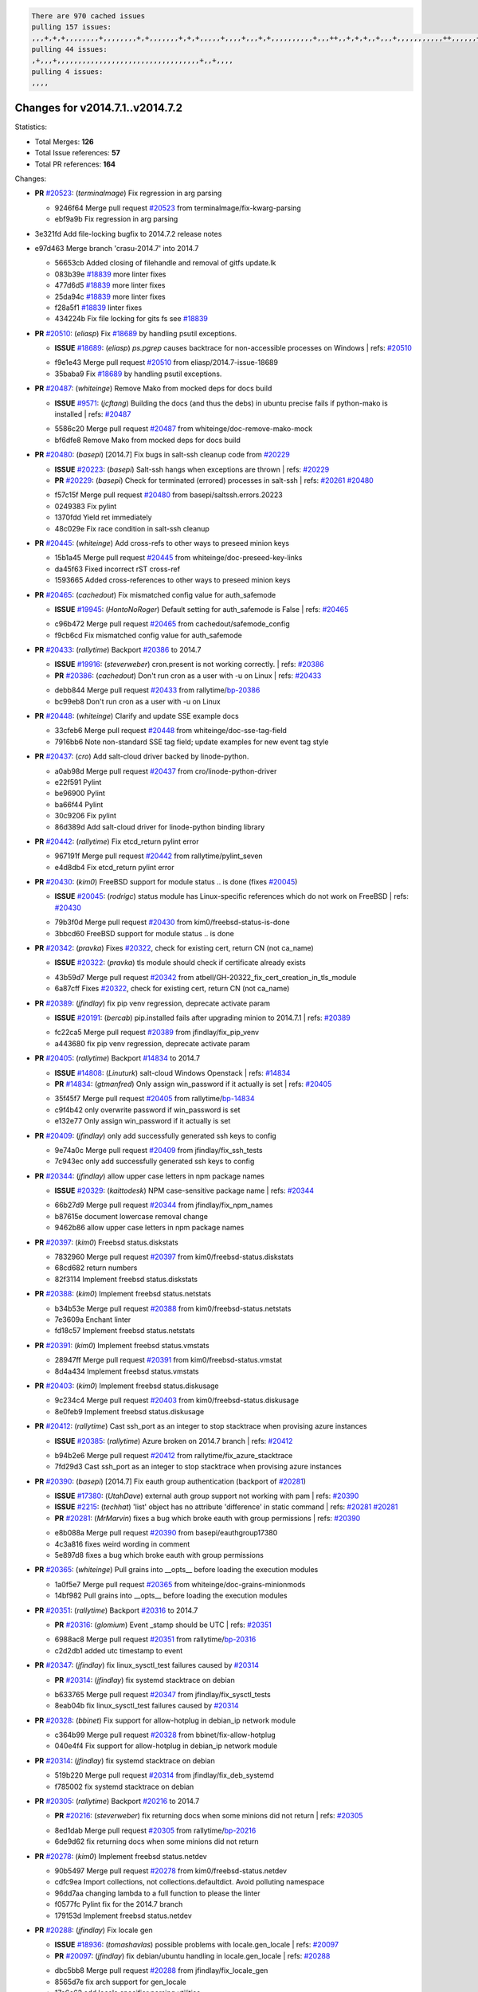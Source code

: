 .. code-block:: bash

    There are 970 cached issues
    pulling 157 issues:
    ,,,+,+,+,,,,,,,,+,,,,,,,,+,+,,,,,,,+,+,+,,,,,+,,,,+,,,+,+,,,,,,,,,,+,,,++,,+,+,+,,+,,,+,,,,,,,,,,,++,,,,,,+,,,,,,,,+,,,++,,,,,,+,,,,,+,,,+,,,,,++,+,,,,,+,+,,,,,,,,,,,,+,,,,+,,+,++,,,,,,+,+,,,,,,+,,+,,,
    pulling 44 issues:
    ,+,,,+,,,,,,,,,,,,,,,,,,,,,,,,,,,,,,,,,,+,,+,,,,
    pulling 4 issues:
    ,,,,

Changes for v2014.7.1..v2014.7.2
--------------------------------

Statistics:

- Total Merges: **126**
- Total Issue references: **57**
- Total PR references: **164**

Changes:


- **PR** `#20523`_: (*terminalmage*) Fix regression in arg parsing

  * 9246f64 Merge pull request `#20523`_ from terminalmage/fix-kwarg-parsing
  * ebf9a9b Fix regression in arg parsing

- 3e321fd Add file-locking bugfix to 2014.7.2 release notes


- e97d463 Merge branch 'crasu-2014.7' into 2014.7


  * 56653cb Added closing of filehandle and removal of gitfs update.lk

  * 083b39e `#18839`_ more linter fixes

  * 477d6d5 `#18839`_ more linter fixes

  * 25da94c `#18839`_ more linter fixes

  * f28a5f1 `#18839`_ linter fixes

  * 434224b Fix file locking for gits fs see `#18839`_

- **PR** `#20510`_: (*eliasp*) Fix `#18689`_ by handling psutil exceptions.

  - **ISSUE** `#18689`_: (*eliasp*) `ps.pgrep` causes backtrace for non-accessible processes on Windows
    | refs: `#20510`_
  * f9e1e43 Merge pull request `#20510`_ from eliasp/2014.7-issue-18689
  * 35baba9 Fix `#18689`_ by handling psutil exceptions.

- **PR** `#20487`_: (*whiteinge*) Remove Mako from mocked deps for docs build

  - **ISSUE** `#9571`_: (*jcftang*) Building the docs (and thus the debs) in ubuntu precise fails if python-mako is installed
    | refs: `#20487`_
  * 5586c20 Merge pull request `#20487`_ from whiteinge/doc-remove-mako-mock
  * bf6dfe8 Remove Mako from mocked deps for docs build

- **PR** `#20480`_: (*basepi*) [2014.7] Fix bugs in salt-ssh cleanup code from `#20229`_

  - **ISSUE** `#20223`_: (*basepi*) Salt-ssh hangs when exceptions are thrown
    | refs: `#20229`_
  - **PR** `#20229`_: (*basepi*) Check for terminated (errored) processes in salt-ssh
    | refs: `#20261`_ `#20480`_
  * f57c15f Merge pull request `#20480`_ from basepi/saltssh.errors.20223
  * 0249383 Fix pylint

  * 1370fdd Yield ret immediately

  * 48c029e Fix race condition in salt-ssh cleanup

- **PR** `#20445`_: (*whiteinge*) Add cross-refs to other ways to preseed minion keys

  * 15b1a45 Merge pull request `#20445`_ from whiteinge/doc-preseed-key-links
  * da45f63 Fixed incorrect rST cross-ref

  * 1593665 Added cross-references to other ways to preseed minion keys

- **PR** `#20465`_: (*cachedout*) Fix mismatched config value for auth_safemode

  - **ISSUE** `#19945`_: (*HontoNoRoger*) Default setting for auth_safemode is False
    | refs: `#20465`_
  * c96b472 Merge pull request `#20465`_ from cachedout/safemode_config
  * f9cb6cd Fix mismatched config value for auth_safemode

- **PR** `#20433`_: (*rallytime*) Backport `#20386`_ to 2014.7

  - **ISSUE** `#19916`_: (*steverweber*) cron.present is not working correctly.
    | refs: `#20386`_
  - **PR** `#20386`_: (*cachedout*) Don't run cron as a user with -u on Linux
    | refs: `#20433`_
  * debb844 Merge pull request `#20433`_ from rallytime/`bp-20386`_
  * bc99eb8 Don't run cron as a user with -u on Linux

- **PR** `#20448`_: (*whiteinge*) Clarify and update SSE example docs

  * 33cfeb6 Merge pull request `#20448`_ from whiteinge/doc-sse-tag-field
  * 7916bb6 Note non-standard SSE tag field; update examples for new event tag style

- **PR** `#20437`_: (*cro*) Add salt-cloud driver backed by linode-python.

  * a0ab98d Merge pull request `#20437`_ from cro/linode-python-driver
  * e22f591 Pylint

  * be96900 Pylint

  * ba66f44 Pylint

  * 30c9206 Fix pylint

  * 86d389d Add salt-cloud driver for linode-python binding library

- **PR** `#20442`_: (*rallytime*) Fix etcd_return pylint error

  * 967191f Merge pull request `#20442`_ from rallytime/pylint_seven
  * e4d8db4 Fix etcd_return pylint error

- **PR** `#20430`_: (*kim0*) FreeBSD support for module status .. is done (fixes `#20045`_)

  - **ISSUE** `#20045`_: (*rodrigc*) status module has Linux-specific references which do not work on FreeBSD
    | refs: `#20430`_
  * 79b3f0d Merge pull request `#20430`_ from kim0/freebsd-status-is-done
  * 3bbcd60 FreeBSD support for module status .. is done

- **PR** `#20342`_: (*pravka*) Fixes `#20322`_, check for existing cert, return CN (not ca_name)

  - **ISSUE** `#20322`_: (*pravka*) tls module should check if certificate already exists
  * 43b59d7 Merge pull request `#20342`_ from atbell/GH-20322_fix_cert_creation_in_tls_module
  * 6a87cff Fixes `#20322`_, check for existing cert, return CN (not ca_name)

- **PR** `#20389`_: (*jfindlay*) fix pip venv regression, deprecate activate param

  - **ISSUE** `#20191`_: (*bercab*) pip.installed fails after upgrading minion to 2014.7.1
    | refs: `#20389`_
  * fc22ca5 Merge pull request `#20389`_ from jfindlay/fix_pip_venv
  * a443680 fix pip venv regression, deprecate activate param

- **PR** `#20405`_: (*rallytime*) Backport `#14834`_ to 2014.7

  - **ISSUE** `#14808`_: (*Linuturk*) salt-cloud Windows Openstack
    | refs: `#14834`_
  - **PR** `#14834`_: (*gtmanfred*) Only assign win_password if it actually is set
    | refs: `#20405`_
  * 35f45f7 Merge pull request `#20405`_ from rallytime/`bp-14834`_
  * c9f4b42 only overwrite password if win_password is set

  * e132e77 Only assign win_password if it actually is set

- **PR** `#20409`_: (*jfindlay*) only add successfully generated ssh keys to config

  * 9e74a0c Merge pull request `#20409`_ from jfindlay/fix_ssh_tests
  * 7c943ec only add successfully generated ssh keys to config

- **PR** `#20344`_: (*jfindlay*) allow upper case letters in npm package names

  - **ISSUE** `#20329`_: (*kaittodesk*) NPM case-sensitive package name
    | refs: `#20344`_
  * 66b27d9 Merge pull request `#20344`_ from jfindlay/fix_npm_names
  * b87615e document lowercase removal change

  * 9462b86 allow upper case letters in npm package names

- **PR** `#20397`_: (*kim0*) Freebsd status.diskstats

  * 7832960 Merge pull request `#20397`_ from kim0/freebsd-status.diskstats
  * 68cd682 return numbers

  * 82f3114 Implement freebsd status.diskstats

- **PR** `#20388`_: (*kim0*) Implement freebsd status.netstats

  * b34b53e Merge pull request `#20388`_ from kim0/freebsd-status.netstats
  * 7e3609a Enchant linter

  * fd18c57 Implement freebsd status.netstats

- **PR** `#20391`_: (*kim0*) Implement freebsd status.vmstats

  * 28947ff Merge pull request `#20391`_ from kim0/freebsd-status.vmstat
  * 8d4a434 Implement freebsd status.vmstats

- **PR** `#20403`_: (*kim0*) Implement freebsd status.diskusage

  * 9c234c4 Merge pull request `#20403`_ from kim0/freebsd-status.diskusage
  * 8e0feb9 Implement freebsd status.diskusage

- **PR** `#20412`_: (*rallytime*) Cast ssh_port as an integer to stop stacktrace when provising azure instances

  - **ISSUE** `#20385`_: (*rallytime*) Azure broken on 2014.7 branch
    | refs: `#20412`_
  * b94b2e6 Merge pull request `#20412`_ from rallytime/fix_azure_stacktrace
  * 7fd29d3 Cast ssh_port as an integer to stop stacktrace when provising azure instances

- **PR** `#20390`_: (*basepi*) [2014.7] Fix eauth group authentication (backport of `#20281`_)

  - **ISSUE** `#17380`_: (*UtahDave*) external auth group support not working with pam
    | refs: `#20390`_
  - **ISSUE** `#2215`_: (*techhat*) 'list' object has no attribute 'difference' in static command
    | refs: `#20281`_ `#20281`_
  - **PR** `#20281`_: (*MrMarvin*) fixes a bug which broke eauth with group permissions
    | refs: `#20390`_
  * e8b088a Merge pull request `#20390`_ from basepi/eauthgroup17380
  * 4c3a816 fixes weird wording in comment

  * 5e897d8 fixes a bug which broke eauth with group permissions

- **PR** `#20365`_: (*whiteinge*) Pull grains into __opts__ before loading the execution modules

  * 1a0f5e7 Merge pull request `#20365`_ from whiteinge/doc-grains-minionmods
  * 14bf982 Pull grains into __opts__ before loading the execution modules

- **PR** `#20351`_: (*rallytime*) Backport `#20316`_ to 2014.7

  - **PR** `#20316`_: (*glomium*) Event _stamp should be UTC
    | refs: `#20351`_
  * 6988ac8 Merge pull request `#20351`_ from rallytime/`bp-20316`_
  * c2d2db1 added utc timestamp to event

- **PR** `#20347`_: (*jfindlay*) fix linux_sysctl_test failures caused by `#20314`_

  - **PR** `#20314`_: (*jfindlay*) fix systemd stacktrace on debian
  * b633765 Merge pull request `#20347`_ from jfindlay/fix_sysctl_tests
  * 8eab04b fix linux_sysctl_test failures caused by `#20314`_

- **PR** `#20328`_: (*bbinet*) Fix support for allow-hotplug in debian_ip network module

  * c364b99 Merge pull request `#20328`_ from bbinet/fix-allow-hotplug
  * 040e4f4 Fix support for allow-hotplug in debian_ip network module

- **PR** `#20314`_: (*jfindlay*) fix systemd stacktrace on debian

  * 519b220 Merge pull request `#20314`_ from jfindlay/fix_deb_systemd
  * f785002 fix systemd stacktrace on debian

- **PR** `#20305`_: (*rallytime*) Backport `#20216`_ to 2014.7

  - **PR** `#20216`_: (*steverweber*) fix returning docs when some minions did not return
    | refs: `#20305`_
  * 8ed1dab Merge pull request `#20305`_ from rallytime/`bp-20216`_
  * 6de9d62 fix returning docs when some minions did not return

- **PR** `#20278`_: (*kim0*) Implement freebsd status.netdev

  * 90b5497 Merge pull request `#20278`_ from kim0/freebsd-status.netdev
  * cdfc9ea Import collections, not collections.defaultdict. Avoid polluting namespace

  * 96dd7aa changing lambda to a full function to please the linter

  * f0577fc Pylint fix for the 2014.7 branch

  * 179153d Implement freebsd status.netdev

- **PR** `#20288`_: (*jfindlay*) Fix locale gen

  - **ISSUE** `#18936`_: (*tomashavlas*) possible problems with locale.gen_locale
    | refs: `#20097`_
  - **PR** `#20097`_: (*jfindlay*) fix debian/ubuntu handling in locale.gen_locale
    | refs: `#20288`_
  * dbc5bb8 Merge pull request `#20288`_ from jfindlay/fix_locale_gen
  * 8565d7e fix arch support for gen_locale

  * 17a6c62 add locale specifier parsing utilities

- **PR** `#20300`_: (*rallytime*) Pylint fix for the 2014.7 branch

  * 72f3092 Merge pull request `#20300`_ from rallytime/pylint_seven
  * b26d7c7 Pylint fix for the 2014.7 branch

- **PR** `#20271`_: (*s0undt3ch*) Don't try to import non configurable syspath variables

  * f84249e Merge pull request `#20271`_ from s0undt3ch/2014.7
  * f1dd99c Don't try to import non configurable syspath variables

- **PR** `#20268`_: (*whiteinge*) Prevent Django auth traceback

  * 0e22364 Merge pull request `#20268`_ from whiteinge/django-auth-traceback
  * 0370bd7 Added a __virtual__ function to the Django auth module

  * 8ca6fda Moved django.contrib.auth import out of module into function

  * 68b5f5c Removed unused import

- **PR** `#20250`_: (*Azidburn*) Fix for feature request `#10258`_

  - **ISSUE** `#10258`_: (*pwaller*) ssh_auth.present using options with `source: salt://`
  * b37eda2 Merge pull request `#20250`_ from Azidburn/2014.7
  * 6c9fd6d corrections from jenkins build

  * 441e460 Fix for feature request `#10258`_

- **PR** `#20261`_: (*thatch45*) Merge `#20229`_ with fixes

  - **ISSUE** `#20223`_: (*basepi*) Salt-ssh hangs when exceptions are thrown
    | refs: `#20229`_
  - **PR** `#20229`_: (*basepi*) Check for terminated (errored) processes in salt-ssh
    | refs: `#20261`_ `#20480`_
  * d0a629e Merge pull request `#20261`_ from thatch45/basepi-saltssh.errors.20223
  * a2a4722 lint fixes

  * 68b2773 Merge branch 'saltssh.errors.20223' of https://github.com/basepi/salt into basepi-saltssh.errors.20223

  * 1b13d4d Check for terminated (errored) processes in salt-ssh

- **PR** `#20218`_: (*felskrone*) improved status.master to work with fqdns

  - **ISSUE** `#19080`_: (*ferreol*) multi master failover mode looping indefinitely
    | refs: `#20218`_ `#19380`_
  - **PR** `#19380`_: (*felskrone*) improve master.status to work with host fqdns/hostnames as well as ips
    | refs: `#20218`_
  * 9fafe41 Merge pull request `#20218`_ from felskrone/fqdn_master_status_2014.7
  * c8f734b improved status.master to work with fqdns

- **PR** `#20260`_: (*thatch45*) Merge `#20241`_ with fixes

  - **PR** `#20241`_: (*Jiaion*) fix salt libs .systemd import error
    | refs: `#20260`_
  * ad6cb8c Merge pull request `#20260`_ from thatch45/Jiaion-2014.7
  * 1782958 lint fixes

  * 36283d2 Merge branch '2014.7' of https://github.com/Jiaion/salt into Jiaion-2014.7

  * 97f8631 fix salt libs .systemd import error

- **PR** `#20237`_: (*joejulian*) Issue `#20235`_: blockdev.format fails when succeeding

  - **ISSUE** `#20235`_: (*joejulian*) blockdev.format state can fail even if it succeeds
  * 5c94ea3 Merge pull request `#20237`_ from joejulian/2014.7
  * 762c622 Issue `#20235`_: blockdev.format fails when succeeding

- **PR** `#20231`_: (*whiteinge*) Added several examples and clarifications to the rest_cherrypy docs

  * f9b01bf Merge pull request `#20231`_ from whiteinge/rest_cherrypy-docs-examples
  * 23745da Replaced HTTP examples with HTTPS

  * 538e80a Added a note about recommended CherryPy versions due to SSL errors

  * 8a74d90 Added a better explanation of lowdata and more examples

  * 60c2959 Added two authentication examples to rest_cherrypy docs

- **PR** `#20225`_: (*jfindlay*) extend a list not a tuple

  - **ISSUE** `#20224`_: (*jfindlay*) svn module username and password options broken
    | refs: `#20225`_
  * bf80cf4 Merge pull request `#20225`_ from jfindlay/fix_svn_mod
  * b40fedc extend a list not a tuple

- **PR** `#20203`_: (*basepi*) [2014.7] Iterate over the shortopts if there are more than one for archive.extracted

  - **ISSUE** `#20195`_: (*justinsb*) Behaviour change in archive extract
    | refs: `#20203`_
  * ab5cf4b Merge pull request `#20203`_ from basepi/archiveextract20195
  * 8f322c9 Iterate over the shortopts if there are more than one

- **PR** `#20210`_: (*rallytime*) Backport `#20171`_ to 2014.7

  - **PR** `#20171`_: (*plastikos*) Minor: Improve thin and shim warnings and comments.
    | refs: `#20210`_
  * 8598559 Merge pull request `#20210`_ from rallytime/`bp-20171`_
  * 132f364 Don't use salt.defaults.exitcodes, just use salt.exitcodes in 2014.7

  * 80dc5ae Minor: Improve thin and shim warnings and comments.

- **PR** `#20211`_: (*rallytime*) Backport `#20118`_ to 2014.7

  - **ISSUE** `#14634`_: (*Sacro*) 'unless' documentation isn't logically plausible
    | refs: `#16044`_
  - **ISSUE** `#11879`_: (*pille*) cmd.run: unless/onlyif should show return code in debug loglevel
    | refs: `#11898`_
  - **PR** `#20118`_: (*kitsemets*) salt.states.cmd: fixed 'unless' behaviour in case of multiple commands are given
    | refs: `#20211`_
  - **PR** `#16044`_: (*rallytime*) Clarify unless and onlyif docs
    | refs: `#20118`_
  - **PR** `#11898`_: (*rallytime*) Onlyif return codes added to debug log
    | refs: `#20118`_ `#20118`_
  * a72017d Merge pull request `#20211`_ from rallytime/`bp-20118`_
  * d6e70fd salt.states.cmd: fixed 'unless' behaviour in case of multiple unless commands are given

- **PR** `#20212`_: (*rallytime*) Revert "Backport `#19566`_ to 2014.7"

  - **PR** `#20156`_: (*rallytime*) Backport `#19566`_ to 2014.7
    | refs: `#20212`_
  - **PR** `#19566`_: (*traxair*) Salt add azure volume support
    | refs: `#20156`_
  * 4aeaec7 Merge pull request `#20212`_ from saltstack/revert-20156-`bp-19566`_
  * 9fef292 Revert "Backport `#19566`_ to 2014.7"

- **PR** `#20174`_: (*kim0*) Implement freebsd-status.meminfo

  * eb19ccd Merge pull request `#20174`_ from kim0/freebsd-status.meminfo
  * 5a350c0 Implement freebsd-status.meminfo

- **PR** `#20163`_: (*jfindlay*) fix sysctl test state comparison

  - **ISSUE** `#20145`_: (*ferreol*) regression in sysctl present result whith test=True
    | refs: `#20163`_
  * d04999d Merge pull request `#20163`_ from jfindlay/fix_sysctl
  * 6bdc355 fix sysctl test state comparison

- **PR** `#20128`_: (*kim0*) Freebsd status.cpuinfo

  * c6a1164 Merge pull request `#20128`_ from kim0/freebsd-status.cpuinfo
  * 95331bf pylint fixes

  * 65f643e Implement freebsd-status.cpuinfo

- **PR** `#20162`_: (*rallytime*) Backport `#20062`_ to 2014.7

  - **PR** `#20062`_: (*cachedout*) Increae default runner timeout to 60s
    | refs: `#20162`_
  * daba06f Merge pull request `#20162`_ from rallytime/`bp-20062`_
  * 7c066c3 Increae default runner timeout to 60s

- **PR** `#20159`_: (*rallytime*) Backport `#20115`_ to 2014.7

  - **ISSUE** `#19306`_: (*TaiSHiNet*) DigitalOcean API v1 private_networking is set to True instead of 'true'
  - **PR** `#20115`_: (*TaiSHiNet*) DO APIv1 issue Closes `#19306`_
    | refs: `#20159`_
  * 02cbd7e Merge pull request `#20159`_ from rallytime/`bp-20115`_
  * 2e58b07 DO APIv1 issue Closes `#19306`_

- **PR** `#20157`_: (*rallytime*) Backport `#19976`_ to 2014.7

  - **PR** `#19976`_: (*oldmantaiter*) Add compatibility to mount by label
    | refs: `#20157`_
  * 39bdd3a Merge pull request `#20157`_ from rallytime/`bp-19976`_
  * fe1f260 Add compatibility to mount by label

- **PR** `#20156`_: (*rallytime*) Backport `#19566`_ to 2014.7
  | refs: `#20212`_

  - **ISSUE** `#19162`_: (*traxair*) Permanent disk on Azure
  - **PR** `#19566`_: (*traxair*) Salt add azure volume support
    | refs: `#20156`_
  * 1295206 Merge pull request `#20156`_ from rallytime/`bp-19566`_
  * f874d8b Pylint fixes

  * 0a28a46 `#19162`_ added disks to Azure VM creation. Only new empty disks are supported. Add a line volumes:   - { size: 10 (default 100), lun: [0-15](default: 0), disk_label: <label>(default: <role-name>-disk-<lun>) }

- **PR** `#20154`_: (*rallytime*) Backport `#15701`_ to 2014.7

  - **ISSUE** `#15417`_: (*Jille*) file.replace returns None instead of True when it doesn't do anything
    | refs: `#15701`_
  - **PR** `#15701`_: (*Jille*) Fixed the Result of file.replace (`#15417`_)
    | refs: `#20154`_
  * 6511aac Merge pull request `#20154`_ from rallytime/`bp-15701`_
  * b9d2f5b Fixed the Result of file.replace

- **PR** `#20131`_: (*kim0*) Implementing freebsd-status.cpustats

  * 690d34c Merge pull request `#20131`_ from kim0/freebsd-status.cpustats
  * db0047c Implementing freebsd-status.cpustats

- **PR** `#20000`_: (*terminalmage*) Better check for pillar for jinja templating

  - **ISSUE** `#19540`_: (*wuxxin*) regression from 2014.7 to git/2014.7 branch: masterless salt-call, pillar jinja rendering can not import/load files from pillar
    | refs: `#19552`_
  - **PR** `#19552`_: (*terminalmage*) Fix regression in masterless pillar generation
  * 0b47a56 Merge pull request `#20000`_ from terminalmage/`fix-19552`_
  * 59e7481 Fix TestSaltCacheLoader tests

  * 4807d7d Ignore file cache created by jinja tests

  * d34c0c7 Fix jinja tests

  * edf51d6 Use self.opts instead of opts

  * f57255d Better check for pillar for jinja templating

  * 55d3b73 Remove __pillar completely

- **PR** `#20155`_: (*basepi*) Do not use 'is' for string comparison

  - **ISSUE** `#19528`_: (*ssgward*) network.managed errors when bonding interfaces
    | refs: `#20155`_
  * 4e93117 Merge pull request `#20155`_ from basepi/debianip19528
  * 3222284 Do not use 'is' for string comparison

- **PR** `#20136`_: (*kev009*) Try to fix sockstat args for `#20044`_

  - **ISSUE** `#20044`_: (*cedwards*) [freebsd][2014.7.1] traceback when using 'show_timeout: True'
  * eba8d9e Merge pull request `#20136`_ from kev009/sockstat-args
  * 5728653 Try to fix sockstat args for `#20044`_

- **PR** `#20138`_: (*whiteinge*) Fixed syntax error in log_granular_levels example

  * a7462da Merge pull request `#20138`_ from whiteinge/doc-log-granular-warning-syntax
  * e3d29bf Fixed syntax error in log_granular_levels example

- **PR** `#20112`_: (*rallytime*) Pylint fixes for 2014.7 branch

  * cc1e81a Merge pull request `#20112`_ from rallytime/pylint_7
  * 2a5396c Pylint fixes for 2014.7 branch

- **PR** `#20097`_: (*jfindlay*) fix debian/ubuntu handling in locale.gen_locale
  | refs: `#20288`_

  - **ISSUE** `#18936`_: (*tomashavlas*) possible problems with locale.gen_locale
    | refs: `#20097`_
  * 873fde3 Merge pull request `#20097`_ from jfindlay/fix_locale_gen
  * 4be92ed fix debian/ubuntu handling in locale.gen_locale

- **PR** `#20079`_: (*kim0*) Implement Freebsd status.version merge to 2014.7

  * b3ae619 Merge pull request `#20079`_ from kim0/freebsd-status.version-2014.7
  * 380ec1b Add error for unsupported OSs

  * edd6ee7 Implementing status.version on FreeBSD

- **PR** `#20080`_: (*kim0*) Implement Freebsd status.nproc merge to 2014.7

  * d0bf842 Merge pull request `#20080`_ from kim0/freebsd-status.nproc-2014.7
  * 34452f1 enchant pylint with spaces after commas

  * 1222200 KISS, get nproc value from grains

  * a299dd1 catching exception if OS is not in supported list

  * 1cd565e Implements status.nproc on FreeBSD

- **PR** `#20076`_: (*rallytime*) Add some mocked variables to fix the file_test failures

  * d199edd Merge pull request `#20076`_ from rallytime/fix_states_file_tests
  * cdc8039 Add some mocked variables to fix the file_test failures

- **PR** `#20091`_: (*rallytime*) Change image name in rackspace profile config to a valid one

  * 9d82d0f Merge pull request `#20091`_ from rallytime/fix_cloud_tests
  * 299374a Change image name in rackspace profile config to a valid one

- **PR** `#20087`_: (*twangboy*) Changed exe's to installers

  * 70b9370 Merge pull request `#20087`_ from shanedlee/fix_docs_2
  * 7c253f5 Changed exe's to installers

- **PR** `#20048`_: (*s0undt3ch*) Make use of the SaltPyLint package separated from SaltTesting

  * efa3bd6 Merge pull request `#20048`_ from s0undt3ch/features/use-saltpylint
  * 472bf88 Make use of the SaltPyLint package separated from SaltTesting

- **PR** `#20041`_: (*rallytime*) dulwich.__version__ returns a tuple of ints instead of a string

  * f254f1f Merge pull request `#20041`_ from rallytime/fix_dulwich_check
  * 50b99a5 Use tuple comparison, not LooseVersion

  * 9dd00b4 Pylint fix

  * 6669e25 dulwich.__version__ returns a tuple of ints instead of a string

- 074c408 Add __instance_id__ to pylint checks as this has been added to


- **PR** `#20046`_: (*hvnsweeting*) bugfix: persist accumulator data after reload_modules, fix `#8881`_

  - **ISSUE** `#8881`_: (*kiorky*) file.managed & file.blockreplace using file.accumulated do not support reload
  - **PR** `#19731`_: (*hvnsweeting*) bugfix: persist accumulator data after reload_modules, fix `#8881`_
    | refs: `#20046`_
  * c5ac604 Merge pull request `#20046`_ from hvnsweeting/2014.7
  * ca907b4 bugfix: persist accumulator data after reload_modules, fix `#8881`_

- **PR** `#20023`_: (*basepi*) Partially revert `#19912`_

  - **ISSUE** `#19114`_: (*pykler*) salt-ssh and gpg pillar renderer
    | refs: `#19912`_ `#19787`_
  - **PR** `#19912`_: (*basepi*) Assume __salt__['config.get'] is present in gpg renderer
    | refs: `#20023`_
  - **PR** `#19787`_: (*slafs*) fixes GPG renderer when working with states in salt-ssh
    | refs: `#19912`_
  * 85e32d1 Merge pull request `#20023`_ from basepi/gpgrenderersaltssh19114
  * e3b471d Partially revert `#19912`_

- **PR** `#20024`_: (*eliasp*) Fix states.file.replace() always reporting changes on test=True.

  * 5913ae0 Merge pull request `#20024`_ from eliasp/2014.7-states.file.replace-don't-report-changes-on-test=True
  * 4737412 Fix states.file.replace() always reporting changes on test=True.

- **PR** `#20012`_: (*eliasp*) states.git.latest - Don't report changes on test=True when there aren't any.

  * 02fa494 Merge pull request `#20012`_ from eliasp/2014.7-states.git.latest-test=True
  * 9fc6ac4 Don't report changes on test=True when there aren't any.

- **PR** `#20022`_: (*jfindlay*) require DNS for win network.managed state

  - **ISSUE** `#18513`_: (*Supermathie*) network.managed (windows) cannot set interface without DNS servers
    | refs: `#19968`_ `#20022`_
  - **PR** `#19968`_: (*jfindlay*) allow user to disable DNS for win net iface
    | refs: `#20022`_
  * 7ac742b Merge pull request `#20022`_ from jfindlay/yes_win_dns
  * 7d23ad5 require DNS for win network.managed state

- **PR** `#20015`_: (*basepi*) Fix grains precedence issues

  - **ISSUE** `#19612`_: (*dnd*) File based grains do not override custom grains
    | refs: `#20015`_
  - **ISSUE** `#19611`_: (*dnd*) Document grains evaluation order
    | refs: `#20015`_
  * 55cb7fd Merge pull request `#20015`_ from basepi/grainsprecedencedocs19611
  * fd6b9eb Fix grains loading (and override) order

  * a067e6c Fix the grains precedence documentation

- **PR** `#20001`_: (*rallytime*) Revert "Backport `#19790`_ to 2014.7"

  - **PR** `#19960`_: (*rallytime*) Backport `#19790`_ to 2014.7
    | refs: `#20001`_
  - **PR** `#19790`_: (*cachedout*) Fix multi-master event handling bug
    | refs: `#19960`_
  * 487fa9c Merge pull request `#20001`_ from saltstack/revert-19960-`bp-19790`_
  * f49edd1 Revert "Backport `#19790`_ to 2014.7"

- **PR** `#19988`_: (*thatch45*) Fix for a state file change issue, fix for `#19833`_

  - **PR** `#19833`_: (*clan*) update ret of check_managed_changes
  * f21f6c2 Merge pull request `#19988`_ from thatch45/fix_file_test
  * 8e0a9e2 Fix for a state file change issue, fix for `#19833`_

- **PR** `#20003`_: (*rallytime*) Easy pylint fixes

  * a368183 Merge pull request `#20003`_ from rallytime/pylint_dot_seven
  * 1ba8a77 Easy pylint fixes

- **PR** `#19968`_: (*jfindlay*) allow user to disable DNS for win net iface
  | refs: `#20022`_

  - **ISSUE** `#18513`_: (*Supermathie*) network.managed (windows) cannot set interface without DNS servers
    | refs: `#19968`_ `#20022`_
  * fd8e474 Merge pull request `#19968`_ from jfindlay/no_win_dns
  * bbb83a8 allow user to disable DNS for win net iface

- **PR** `#19973`_: (*highlyunavailable*) Fixes an error where a prereq of a file.recurse fails on Windows

  * d67add6 Merge pull request `#19973`_ from highlyunavailable/features/fix_file_recurse_prereq_windows
  * 3b2abe8 Fixes an error where a state with a prereq of a file.recurse fails on Windows.

- **PR** `#19970`_: (*rallytime*) Add minimum version warnings to dulwich usage in gitfs

  * eb61b1a Merge pull request `#19970`_ from rallytime/dulwich_warnings
  * e23bdea Add minimum version warnings to dulwich usage in gitfs

- **PR** `#19982`_: (*basepi*) Release 2014.7.1 (docs sidebar and release date for release notes)

  * c391f88 Merge pull request `#19982`_ from basepi/2014.7.1release
  * f1e7661 Release 2014.7.1 (docs sidebar and release date for release notes)

- **PR** `#19980`_: (*rallytime*) Add 2014.7.1 release to Windows Installation Docs

  * 6319500 Merge pull request `#19980`_ from rallytime/update_windows_release_docs
  * 99e35ff Add 2014.7.1 release to Windows Installation Docs

- **PR** `#18400`_: (*terminalmage*) Fix gitfs serving symlinks

  - **ISSUE** `#17700`_: (*damonnk*) Salt doesn't honor symlinks with gitfs
    | refs: `#18400`_
  * f3019a8 Merge pull request `#18400`_ from terminalmage/issue17700
  * 9dae0bc Simplify path munging logic

  * a08e7b4 Add symlink_list function to gitfs

  * 5855446 Fix gitfs serving symlinks

- **PR** `#19961`_: (*rallytime*) Backport `#19855`_ to 2014.7

  - **ISSUE** `#18673`_: (*dennisoconnor*) docker.login module is failing
  - **PR** `#19855`_: (*colincoghill*) Fix for docker login saltstack/salt`#18673`_
    | refs: `#19961`_
  * 945a016 Merge pull request `#19961`_ from rallytime/`bp-19855`_
  * 28af4ef Fix for docker login saltstack/salt`#18673`_

- **PR** `#19960`_: (*rallytime*) Backport `#19790`_ to 2014.7
  | refs: `#20001`_

  - **PR** `#19790`_: (*cachedout*) Fix multi-master event handling bug
    | refs: `#19960`_
  * 21da224 Merge pull request `#19960`_ from rallytime/`bp-19790`_
  * cf83079 Remove unnecessary comment

  * f1aaf1b Fix multi-master event handling bug

- **PR** `#19959`_: (*RobertFach*) updated information regarding required version for dulwich gitfs backend

  - **ISSUE** `#19875`_: (*RobertFach*) gitfs backend dulwich broken on Ubuntu 12.04 LTS
    | refs: `#19959`_
  * 43f4451 Merge pull request `#19959`_ from RobertFach/doc-19875-gitfs-dulwich
  * 4f7b0a2 updated information regarding required version for dulwich gitfs backend

- **PR** `#19937`_: (*nshalman*) SmartOS Esky: fix build version identification (backport of saltstack/salt`#19936`_)

  * 491cfbf Merge pull request `#19937`_ from nshalman/fix-esky-version-2014.7
  * 32c222f SmartOS Esky: fix build version identification

- **PR** `#19930`_: (*highlyunavailable*) Split out tar options into long and short array-based arguments

  - **ISSUE** `#19928`_: (*highlyunavailable*) Regression in archive.extracted with tar_options
    | refs: `#19930`_
  * 9cce544 Merge pull request `#19930`_ from highlyunavailable/feature/fix_tar_options
  * c727e55 Split out tar options into long and short

- **PR** `#19927`_: (*jfindlay*) create /etc/sysctl.d/99-salt.conf if not present

  - **ISSUE** `#19870`_: (*bigg01*) state sysctl.present does not create the /etc/sysctl.d/99-salt.conf on a systemd using system
    | refs: `#19927`_
  * a677984 Merge pull request `#19927`_ from jfindlay/fix_sysctl
  * db76a42 create /etc/sysctl.d/99-salt.conf if not present

- **PR** `#19919`_: (*JaseFace*) Add osmajorrelease and osfinger grains for BSD systems

  * 0cd3d4e Merge pull request `#19919`_ from JaseFace/osfinger-osmajor-bsd
  * 3718e6e Add osmajorrelease and osfinger grains for BSD systems

- **PR** `#19921`_: (*thatch45*) Merge `#19838`_

  - **PR** `#19838`_: (*The-Loeki*) Bugfix setting sysctl keys with '/' in it
    | refs: `#19921`_
  * 5bd3ad8 Merge pull request `#19921`_ from thatch45/The-Loeki-fix_sysctl
  * 594220c If we import a function from another module like this

  * 364c2b5 Merge branch 'fix_sysctl' of https://github.com/The-Loeki/salt into The-Loeki-fix_sysctl

  * 5464d70 Fix SysCtl check; when a key contains a /, it should be translated to a dot (for example VLAN interfaces; net.ipv6.conf.bond0/560.use_tempaddr = 0)

- **PR** `#19912`_: (*basepi*) Assume __salt__['config.get'] is present in gpg renderer
  | refs: `#20023`_

  - **ISSUE** `#19114`_: (*pykler*) salt-ssh and gpg pillar renderer
    | refs: `#19912`_ `#19787`_
  - **PR** `#19787`_: (*slafs*) fixes GPG renderer when working with states in salt-ssh
    | refs: `#19912`_
  * 02782e3 Merge pull request `#19912`_ from basepi/salt-ssh-gpg-renderer19114
  * e2b1079 Assume __salt__['config.get'] is present

- **PR** `#19909`_: (*s0undt3ch*) Create parent directories

  * 83591df Merge pull request `#19909`_ from s0undt3ch/hotfix/create-parent-dirs
  * b837c3b Create parent directories

- **PR** `#19902`_: (*jfindlay*) test for blkid before running disk.blkid

  - **ISSUE** `#19795`_: (*kim0*) disk.blkid stack trace on freebsd
    | refs: `#19902`_
  * 938af03 Merge pull request `#19902`_ from jfindlay/fix_blkid
  * 192ccc7 test for blkid before running disk.blkid

- **PR** `#19904`_: (*rallytime*) Fix pylint errors on 2014.7

  * ab725d5 Merge pull request `#19904`_ from rallytime/pylint_dot_seven
  * 4a6f788 Fix pylint errors on 2014.7

- **PR** `#19885`_: (*whiteinge*) Also catch TokenAuthenticationError tracebacks to properly raise a 401

  * 80f9267 Merge pull request `#19885`_ from whiteinge/rest_cherrypy-token-error
  * 76547b9 Also catch TokenAuthenticationError tracebacks to properly raise a 401

- **PR** `#19880`_: (*whiteinge*) Added depends section to Azure cloud module docstring

  * 0e679b6 Merge pull request `#19880`_ from whiteinge/msazure-dep-docs
  * a5d22fb Added depends section to Azure cloud module docstring

- **PR** `#19862`_: (*kev009*) Add freebsdkmod changes to 2014.7.2 relnotes

  * 602b1a3 Merge pull request `#19862`_ from kev009/freebsd-kmods
  * 494543c Add freebsdkmod changes to 2014.7.2 relnotes

- **PR** `#19835`_: (*The-Loeki*) Fix MTU setting in network.managed for RH systems

  * 275ac80 Merge pull request `#19835`_ from The-Loeki/fix_rh_mtu
  * 3d3b219 Fix MTU setting in network.managed for RH systems

- **PR** `#19826`_: (*jfindlay*) properly decode jinja rendering, fixes `#19173`_

  - **ISSUE** `#19173`_: (*TJuberg*) SLS Rendering fails with Jinja error: 'ascii' codec can't decode byte <nnnn> in position <nn>: ordinal not in range(128)
    | refs: `#19826`_
  * 1d5e8b5 Merge pull request `#19826`_ from jfindlay/sdecode_jinja
  * 581b6ea properly decode jinja rendering, fixes `#19173`_

- **PR** `#19887`_: (*basepi*) Fix code block explanation in starting states tutorial

  * 639c84e Merge pull request `#19887`_ from basepi/defaultdatayamldocs
  * 1fb6fc0 Fix the explanation of the Default Data - YAML section of starting states

- **PR** `#19825`_: (*jfindlay*) remove redundant code, append extra_arguments to cmd

  - **ISSUE** `#19824`_: (*jfindlay*) linux_lvm lvcreate function does not use extra_arguments
    | refs: `#19825`_
  * ba505e4 Merge pull request `#19825`_ from jfindlay/fix_lvcreate
  * 1ae321b remove redundant code, append extra_arguments to cmd

- **PR** `#19820`_: (*highlyunavailable*) Force roots fileclient on Masterless Windows to return fake POSIX/"url"

  - **ISSUE** `#19815`_: (*highlyunavailable*) file.recurse on masterless windows minions fails due to path separator issues
    | refs: `#19820`_
  - **ISSUE** `#14048`_: (*belawaeckerlig*) salt masterless windows own modules do not work
    | refs: `#19805`_ `#19820`_
  - **PR** `#19805`_: (*highlyunavailable*) Fixes `#14048`_ and also a bug in win_servermanager
    | refs: `#19820`_
  * ef3d51c Merge pull request `#19820`_ from highlyunavailable/feature/2014.7_fix_file_recurse_windows
  * d2853fd Force roots fileclient on Masterless Windows to return fake POSIX/"url" paths

- **PR** `#19827`_: (*jfindlay*) change perms on some tests/ files

  * 327eb8e Merge pull request `#19827`_ from jfindlay/pylint_2014.7
  * eaa704c change perms on some tests/ files

- **PR** `#19809`_: (*garethgreenaway*) Fixes to scheduler in 2014.7

  * 3bf221c Merge pull request `#19809`_ from garethgreenaway/fix_schedule_reload
  * 787322f Fixing bug with schedule.reload if the saved schedule file existed but was empty.

- **PR** `#19805`_: (*highlyunavailable*) Fixes `#14048`_ and also a bug in win_servermanager
  | refs: `#19820`_

  - **ISSUE** `#14048`_: (*belawaeckerlig*) salt masterless windows own modules do not work
    | refs: `#19805`_ `#19820`_
  * f41a163 Merge pull request `#19805`_ from highlyunavailable/feature/2014.7.1_fixwinpkg
  * ef1ba92 Fixes `#14048`_ and also a bug in win_servermanager

- **PR** `#19789`_: (*jfindlay*) end /etc/hosts with EOL to not break utils that read it

  - **ISSUE** `#19738`_: (*Reiner030*) host.present drops last newline
    | refs: `#19789`_
  * ffcf7ce Merge pull request `#19789`_ from jfindlay/hosts_eol
  * 2506d34 end /etc/hosts with EOL to not break utils that read it

- **PR** `#19804`_: (*basepi*) Fix for passing pillar to state runs in salt-ssh

  - **ISSUE** `#19773`_: (*kt97679*) salt-ssh fails to render pillar provided as command line argument
    | refs: `#19804`_
  * 6736f6d Merge pull request `#19804`_ from basepi/salt-ssh.arg.yamlify.19773
  * 372a49b Split this out to satisfy the pylint gods

  * da4e686 Fix my over-zealousness for pillar updates

  * 70e63d7 Update pillar from command line for state runs in salt-ssh

  * 6664a50 Don't condition the arg output

  * d76dc7b Pass in argv

  * 55492cc Use salt.utils.args for salt-ssh arg parsing

  * 18a75e2 Remove the extra, unused cmd function

- **PR** `#19798`_: (*jfindlay*) fix msiexec cmd, `#19796`_

  - **ISSUE** `#19796`_: (*highlyunavailable*) Regression: win_pkg fails in msiexec mode
    | refs: `#19798`_
  * 5fb9e91 Merge pull request `#19798`_ from jfindlay/fix_msiexec
  * 136386d fix msiexec cmd, `#19796`_

- **PR** `#19781`_: (*rallytime*) Pylint fix for 2014.7

  * 0b9d02d Merge pull request `#19781`_ from rallytime/pylint_dance
  * 6ca9117 Pylint fix for 2014.7

- **PR** `#19777`_: (*garethgreenaway*) fixes to schedule module in 2014.7

  * 5678558 Merge pull request `#19777`_ from garethgreenaway/fix_schedule_list
  * 08c9bc9 fixing a bug where schedule.list would error out if it encountered a configuration item that wasn't in the list of supported items.

- **PR** `#19742`_: (*basepi*) [DO NOT MERGE] Remove msgpack from thin generation for salt-ssh

  - **ISSUE** `#7913`_: (*pfalcon*) salt-ssh imports unrelated python modules on both slave (fatal) and master
    | refs: `#19742`_
  * d3fc81e Merge pull request `#19742`_ from basepi/saltssh.msgpack.remove.7913
  * 3b29fa0 Remove msgpack from thin generation for salt-ssh

- **PR** `#19752`_: (*rallytime*) Remove sshpass checks

  * 56a52f9 Merge pull request `#19752`_ from rallytime/remove_sshpass_checks
  * a3b472d Fix saltify driver check

  * a6d4b0c Fix nova sshpass check

  * 34390b7 Remove keyfile check

  * dfe38a2 Fix openstack driver

  * 2581adb Remove the sshpass checks in openstack

  * bb13220 Remove sshpass check from proxmox

  * 6602e8e Remove sshpass checks from parallels

  * 2b44f61 Remove sshpass check in nova driver

  * e9d32c5 Remove sshpass checks in rackspace driver

  * f748ac5 Remove sshpass check in joyent driver

  * 65ce516 Remove sshpass checks from saltify

  * c763260 Remove sshpass checks from gogrid

  * 4d5cc90 Remove sshpass checks from utils/cloud.py and other references

- **PR** `#19741`_: (*basepi*) Fix FunctionWrapper to allow for jinja salt.cmd.run() syntax

  - **ISSUE** `#19681`_: (*Bilge*) salt-ssh cannot use new salt module calling convention from state templates
    | refs: `#19741`_
  * 4158b17 Merge pull request `#19741`_ from basepi/saltssh.jinja.newconvention.19681
  * fa5dd41 Fix FunctionWrapper to allow for jinja salt.cmd.run() syntax

- **PR** `#19743`_: (*basepi*) Add more release notes for 2014.7.1 and 2014.7.2

  * dcf9128 Merge pull request `#19743`_ from basepi/2014.7.2releasenotes
  * 228ada2 Add release notes for 2014.7.2

  * 2e364ac Add more release notes for 2014.7.1

- **PR** `#19721`_: (*terminalmage*) Remove 'recurse' argument from archive.zip

  * 58154bb Merge pull request `#19721`_ from terminalmage/2014.7-archive-fixes
  * 24752ff Fix archive tests

  * 9e9c0b1 Improve docstrings

  * 4f74473 Remove 'recurse' argument from archive.zip

- **PR** `#19718`_: (*sjansen*) Enable salt-cloud bootstrap with ssh gateway

  * 9df5e5b Merge pull request `#19718`_ from sjansen/patch-5
  * 16b30f3 Enable salt-cloud bootstrap with ssh gateway

- **PR** `#19715`_: (*kev009*) Switch FreeBSD kmod module to use loader.conf

  - **PR** `#19682`_: (*kev009*) FreeBSD kmod bugfixes
    | refs: `#19715`_
  * 5a3bd60 Merge pull request `#19715`_ from kev009/freebsd-kmods
  * 5dbfd02 Switch freebsdkmod to use loader.conf

- **PR** `#19698`_: (*basepi*) Force contents to string under Falsey conditions too for file.managed

  - **ISSUE** `#19669`_: (*MrMarvin*) file.managed with `contents` and without `contents_newline` seems broken
    | refs: `#19698`_
  * d204fe4 Merge pull request `#19698`_ from basepi/filemanagedcontents19669
  * 95c82b1 Force contents to string under Falsey conditions too

- **PR** `#19710`_: (*rallytime*) Backport `#19580`_ to 2014.7

  - **PR** `#19580`_: (*traxair*) Fix azure cloud service
    | refs: `#19710`_
  * 7e0b461 Merge pull request `#19710`_ from rallytime/`bp-19580`_
  * 43ab12f Whitespace fix

  * 374ab04 Backport `#19580`_ to 2014.7

- **PR** `#19722`_: (*rallytime*) Remove old --out options from salt-cloud docs

  - **ISSUE** `#19453`_: (*theherk*) Output switches return "salt-cloud: error: no such option:"
    | refs: `#19722`_
  * b847109 Merge pull request `#19722`_ from rallytime/fix_19453
  * 4a1a512 Remove old --out options from salt-cloud docs

- **PR** `#19706`_: (*jfindlay*) fix freebsd commands

  * 97a815f Merge pull request `#19706`_ from jfindlay/fix_bsd_cmds
  * 2717c1b fix freebsd commands

- **PR** `#19709`_: (*rallytime*) Backport `#19523`_ to 2014.7

  - **PR** `#19523`_: (*cachedout*) Try giving some rest tornado requests a little more time
    | refs: `#19709`_
  * 0ca2dbf Merge pull request `#19709`_ from rallytime/`bp-19523`_
  * c172470 Try giving some rest tornado requests a little more time

- **PR** `#19689`_: (*rallytime*) Add versionadded directives to newer locale functions

  - **ISSUE** `#19607`_: (*pwaller*) State locale.present found in sls common is unavailable
    | refs: `#19689`_
  * 80ec40b Merge pull request `#19689`_ from rallytime/locale_versionadded
  * 0b96b13 Add versionadded directives to newer locale functions

- **PR** `#19682`_: (*kev009*) FreeBSD kmod bugfixes
  | refs: `#19715`_

  * 2da27f0 Merge pull request `#19682`_ from kev009/freebsd-kmods
  * edd4fba Bugfix my freebsdkmod implementation

  * 1373a25 Garbage collect unused private method

  * 1c7e55e pep8 kmod and freebsdkmod execution modules

  * 91cf8af Fix freebsdkmod lsmod()

  * 5873041 Add persistent module capabilities to freebsdkmod

- **PR** `#19678`_: (*davidjb*) Expand documentation about Saltfile for salt-ssh

  * 640a717 Merge pull request `#19678`_ from davidjb/doc-saltfile-ssh
  * 839968f Expand documentation about Saltfile for salt-ssh

- **PR** `#19676`_: (*davidjb*) Improve error reporting for failing git module commands

  * 200a6ea Merge pull request `#19676`_ from davidjb/git-error-verbosity
  * 7b3089a Ensure git command execution failures describe what command failed, not just stderr, which can be empty

- **PR** `#19661`_: (*basepi*) Suppress retcode warnings for systemd enabled check, Fixes `#19606`_

  - **ISSUE** `#19606`_: (*pwaller*) systemctl is-enabled foo-bar.service failed with return code: 1
    | refs: `#19661`_
  * 1eb0b4b Merge pull request `#19661`_ from basepi/sysctlretcode19606
  * 01d1907 Suppress retcode warnings for systemd enabled check, Fixes `#19606`_


.. _`#10258`: https://github.com/saltstack/salt/issues/10258
.. _`#11879`: https://github.com/saltstack/salt/issues/11879
.. _`#11898`: https://github.com/saltstack/salt/issues/11898
.. _`#14048`: https://github.com/saltstack/salt/issues/14048
.. _`#14634`: https://github.com/saltstack/salt/issues/14634
.. _`#14808`: https://github.com/saltstack/salt/issues/14808
.. _`#14834`: https://github.com/saltstack/salt/issues/14834
.. _`#15417`: https://github.com/saltstack/salt/issues/15417
.. _`#15701`: https://github.com/saltstack/salt/issues/15701
.. _`#16044`: https://github.com/saltstack/salt/issues/16044
.. _`#17380`: https://github.com/saltstack/salt/issues/17380
.. _`#17700`: https://github.com/saltstack/salt/issues/17700
.. _`#18400`: https://github.com/saltstack/salt/issues/18400
.. _`#18513`: https://github.com/saltstack/salt/issues/18513
.. _`#18673`: https://github.com/saltstack/salt/issues/18673
.. _`#18689`: https://github.com/saltstack/salt/issues/18689
.. _`#18839`: https://github.com/saltstack/salt/issues/18839
.. _`#18936`: https://github.com/saltstack/salt/issues/18936
.. _`#19080`: https://github.com/saltstack/salt/issues/19080
.. _`#19114`: https://github.com/saltstack/salt/issues/19114
.. _`#19162`: https://github.com/saltstack/salt/issues/19162
.. _`#19173`: https://github.com/saltstack/salt/issues/19173
.. _`#19306`: https://github.com/saltstack/salt/issues/19306
.. _`#19380`: https://github.com/saltstack/salt/issues/19380
.. _`#19453`: https://github.com/saltstack/salt/issues/19453
.. _`#19523`: https://github.com/saltstack/salt/issues/19523
.. _`#19528`: https://github.com/saltstack/salt/issues/19528
.. _`#19540`: https://github.com/saltstack/salt/issues/19540
.. _`#19552`: https://github.com/saltstack/salt/issues/19552
.. _`#19566`: https://github.com/saltstack/salt/issues/19566
.. _`#19580`: https://github.com/saltstack/salt/issues/19580
.. _`#19606`: https://github.com/saltstack/salt/issues/19606
.. _`#19607`: https://github.com/saltstack/salt/issues/19607
.. _`#19611`: https://github.com/saltstack/salt/issues/19611
.. _`#19612`: https://github.com/saltstack/salt/issues/19612
.. _`#19661`: https://github.com/saltstack/salt/issues/19661
.. _`#19669`: https://github.com/saltstack/salt/issues/19669
.. _`#19676`: https://github.com/saltstack/salt/issues/19676
.. _`#19678`: https://github.com/saltstack/salt/issues/19678
.. _`#19681`: https://github.com/saltstack/salt/issues/19681
.. _`#19682`: https://github.com/saltstack/salt/issues/19682
.. _`#19689`: https://github.com/saltstack/salt/issues/19689
.. _`#19698`: https://github.com/saltstack/salt/issues/19698
.. _`#19706`: https://github.com/saltstack/salt/issues/19706
.. _`#19709`: https://github.com/saltstack/salt/issues/19709
.. _`#19710`: https://github.com/saltstack/salt/issues/19710
.. _`#19715`: https://github.com/saltstack/salt/issues/19715
.. _`#19718`: https://github.com/saltstack/salt/issues/19718
.. _`#19721`: https://github.com/saltstack/salt/issues/19721
.. _`#19722`: https://github.com/saltstack/salt/issues/19722
.. _`#19731`: https://github.com/saltstack/salt/issues/19731
.. _`#19738`: https://github.com/saltstack/salt/issues/19738
.. _`#19741`: https://github.com/saltstack/salt/issues/19741
.. _`#19742`: https://github.com/saltstack/salt/issues/19742
.. _`#19743`: https://github.com/saltstack/salt/issues/19743
.. _`#19752`: https://github.com/saltstack/salt/issues/19752
.. _`#19773`: https://github.com/saltstack/salt/issues/19773
.. _`#19777`: https://github.com/saltstack/salt/issues/19777
.. _`#19781`: https://github.com/saltstack/salt/issues/19781
.. _`#19787`: https://github.com/saltstack/salt/issues/19787
.. _`#19789`: https://github.com/saltstack/salt/issues/19789
.. _`#19790`: https://github.com/saltstack/salt/issues/19790
.. _`#19795`: https://github.com/saltstack/salt/issues/19795
.. _`#19796`: https://github.com/saltstack/salt/issues/19796
.. _`#19798`: https://github.com/saltstack/salt/issues/19798
.. _`#19804`: https://github.com/saltstack/salt/issues/19804
.. _`#19805`: https://github.com/saltstack/salt/issues/19805
.. _`#19809`: https://github.com/saltstack/salt/issues/19809
.. _`#19815`: https://github.com/saltstack/salt/issues/19815
.. _`#19820`: https://github.com/saltstack/salt/issues/19820
.. _`#19824`: https://github.com/saltstack/salt/issues/19824
.. _`#19825`: https://github.com/saltstack/salt/issues/19825
.. _`#19826`: https://github.com/saltstack/salt/issues/19826
.. _`#19827`: https://github.com/saltstack/salt/issues/19827
.. _`#19833`: https://github.com/saltstack/salt/issues/19833
.. _`#19835`: https://github.com/saltstack/salt/issues/19835
.. _`#19838`: https://github.com/saltstack/salt/issues/19838
.. _`#19855`: https://github.com/saltstack/salt/issues/19855
.. _`#19862`: https://github.com/saltstack/salt/issues/19862
.. _`#19870`: https://github.com/saltstack/salt/issues/19870
.. _`#19875`: https://github.com/saltstack/salt/issues/19875
.. _`#19880`: https://github.com/saltstack/salt/issues/19880
.. _`#19885`: https://github.com/saltstack/salt/issues/19885
.. _`#19887`: https://github.com/saltstack/salt/issues/19887
.. _`#19902`: https://github.com/saltstack/salt/issues/19902
.. _`#19904`: https://github.com/saltstack/salt/issues/19904
.. _`#19909`: https://github.com/saltstack/salt/issues/19909
.. _`#19912`: https://github.com/saltstack/salt/issues/19912
.. _`#19916`: https://github.com/saltstack/salt/issues/19916
.. _`#19919`: https://github.com/saltstack/salt/issues/19919
.. _`#19921`: https://github.com/saltstack/salt/issues/19921
.. _`#19927`: https://github.com/saltstack/salt/issues/19927
.. _`#19928`: https://github.com/saltstack/salt/issues/19928
.. _`#19930`: https://github.com/saltstack/salt/issues/19930
.. _`#19936`: https://github.com/saltstack/salt/issues/19936
.. _`#19937`: https://github.com/saltstack/salt/issues/19937
.. _`#19945`: https://github.com/saltstack/salt/issues/19945
.. _`#19959`: https://github.com/saltstack/salt/issues/19959
.. _`#19960`: https://github.com/saltstack/salt/issues/19960
.. _`#19961`: https://github.com/saltstack/salt/issues/19961
.. _`#19968`: https://github.com/saltstack/salt/issues/19968
.. _`#19970`: https://github.com/saltstack/salt/issues/19970
.. _`#19973`: https://github.com/saltstack/salt/issues/19973
.. _`#19976`: https://github.com/saltstack/salt/issues/19976
.. _`#19980`: https://github.com/saltstack/salt/issues/19980
.. _`#19982`: https://github.com/saltstack/salt/issues/19982
.. _`#19988`: https://github.com/saltstack/salt/issues/19988
.. _`#20000`: https://github.com/saltstack/salt/issues/20000
.. _`#20001`: https://github.com/saltstack/salt/issues/20001
.. _`#20003`: https://github.com/saltstack/salt/issues/20003
.. _`#20012`: https://github.com/saltstack/salt/issues/20012
.. _`#20015`: https://github.com/saltstack/salt/issues/20015
.. _`#20022`: https://github.com/saltstack/salt/issues/20022
.. _`#20023`: https://github.com/saltstack/salt/issues/20023
.. _`#20024`: https://github.com/saltstack/salt/issues/20024
.. _`#20041`: https://github.com/saltstack/salt/issues/20041
.. _`#20044`: https://github.com/saltstack/salt/issues/20044
.. _`#20045`: https://github.com/saltstack/salt/issues/20045
.. _`#20046`: https://github.com/saltstack/salt/issues/20046
.. _`#20048`: https://github.com/saltstack/salt/issues/20048
.. _`#20062`: https://github.com/saltstack/salt/issues/20062
.. _`#20076`: https://github.com/saltstack/salt/issues/20076
.. _`#20079`: https://github.com/saltstack/salt/issues/20079
.. _`#20080`: https://github.com/saltstack/salt/issues/20080
.. _`#20087`: https://github.com/saltstack/salt/issues/20087
.. _`#20091`: https://github.com/saltstack/salt/issues/20091
.. _`#20097`: https://github.com/saltstack/salt/issues/20097
.. _`#20112`: https://github.com/saltstack/salt/issues/20112
.. _`#20115`: https://github.com/saltstack/salt/issues/20115
.. _`#20118`: https://github.com/saltstack/salt/issues/20118
.. _`#20128`: https://github.com/saltstack/salt/issues/20128
.. _`#20131`: https://github.com/saltstack/salt/issues/20131
.. _`#20136`: https://github.com/saltstack/salt/issues/20136
.. _`#20138`: https://github.com/saltstack/salt/issues/20138
.. _`#20145`: https://github.com/saltstack/salt/issues/20145
.. _`#20154`: https://github.com/saltstack/salt/issues/20154
.. _`#20155`: https://github.com/saltstack/salt/issues/20155
.. _`#20156`: https://github.com/saltstack/salt/issues/20156
.. _`#20157`: https://github.com/saltstack/salt/issues/20157
.. _`#20159`: https://github.com/saltstack/salt/issues/20159
.. _`#20162`: https://github.com/saltstack/salt/issues/20162
.. _`#20163`: https://github.com/saltstack/salt/issues/20163
.. _`#20171`: https://github.com/saltstack/salt/issues/20171
.. _`#20174`: https://github.com/saltstack/salt/issues/20174
.. _`#20191`: https://github.com/saltstack/salt/issues/20191
.. _`#20195`: https://github.com/saltstack/salt/issues/20195
.. _`#20203`: https://github.com/saltstack/salt/issues/20203
.. _`#20210`: https://github.com/saltstack/salt/issues/20210
.. _`#20211`: https://github.com/saltstack/salt/issues/20211
.. _`#20212`: https://github.com/saltstack/salt/issues/20212
.. _`#20216`: https://github.com/saltstack/salt/issues/20216
.. _`#20218`: https://github.com/saltstack/salt/issues/20218
.. _`#20223`: https://github.com/saltstack/salt/issues/20223
.. _`#20224`: https://github.com/saltstack/salt/issues/20224
.. _`#20225`: https://github.com/saltstack/salt/issues/20225
.. _`#20229`: https://github.com/saltstack/salt/issues/20229
.. _`#20231`: https://github.com/saltstack/salt/issues/20231
.. _`#20235`: https://github.com/saltstack/salt/issues/20235
.. _`#20237`: https://github.com/saltstack/salt/issues/20237
.. _`#20241`: https://github.com/saltstack/salt/issues/20241
.. _`#20250`: https://github.com/saltstack/salt/issues/20250
.. _`#20260`: https://github.com/saltstack/salt/issues/20260
.. _`#20261`: https://github.com/saltstack/salt/issues/20261
.. _`#20268`: https://github.com/saltstack/salt/issues/20268
.. _`#20271`: https://github.com/saltstack/salt/issues/20271
.. _`#20278`: https://github.com/saltstack/salt/issues/20278
.. _`#20281`: https://github.com/saltstack/salt/issues/20281
.. _`#20288`: https://github.com/saltstack/salt/issues/20288
.. _`#20300`: https://github.com/saltstack/salt/issues/20300
.. _`#20305`: https://github.com/saltstack/salt/issues/20305
.. _`#20314`: https://github.com/saltstack/salt/issues/20314
.. _`#20316`: https://github.com/saltstack/salt/issues/20316
.. _`#20322`: https://github.com/saltstack/salt/issues/20322
.. _`#20328`: https://github.com/saltstack/salt/issues/20328
.. _`#20329`: https://github.com/saltstack/salt/issues/20329
.. _`#20342`: https://github.com/saltstack/salt/issues/20342
.. _`#20344`: https://github.com/saltstack/salt/issues/20344
.. _`#20347`: https://github.com/saltstack/salt/issues/20347
.. _`#20351`: https://github.com/saltstack/salt/issues/20351
.. _`#20365`: https://github.com/saltstack/salt/issues/20365
.. _`#20385`: https://github.com/saltstack/salt/issues/20385
.. _`#20386`: https://github.com/saltstack/salt/issues/20386
.. _`#20388`: https://github.com/saltstack/salt/issues/20388
.. _`#20389`: https://github.com/saltstack/salt/issues/20389
.. _`#20390`: https://github.com/saltstack/salt/issues/20390
.. _`#20391`: https://github.com/saltstack/salt/issues/20391
.. _`#20397`: https://github.com/saltstack/salt/issues/20397
.. _`#20403`: https://github.com/saltstack/salt/issues/20403
.. _`#20405`: https://github.com/saltstack/salt/issues/20405
.. _`#20409`: https://github.com/saltstack/salt/issues/20409
.. _`#20412`: https://github.com/saltstack/salt/issues/20412
.. _`#20430`: https://github.com/saltstack/salt/issues/20430
.. _`#20433`: https://github.com/saltstack/salt/issues/20433
.. _`#20437`: https://github.com/saltstack/salt/issues/20437
.. _`#20442`: https://github.com/saltstack/salt/issues/20442
.. _`#20445`: https://github.com/saltstack/salt/issues/20445
.. _`#20448`: https://github.com/saltstack/salt/issues/20448
.. _`#20465`: https://github.com/saltstack/salt/issues/20465
.. _`#20480`: https://github.com/saltstack/salt/issues/20480
.. _`#20487`: https://github.com/saltstack/salt/issues/20487
.. _`#20510`: https://github.com/saltstack/salt/issues/20510
.. _`#20523`: https://github.com/saltstack/salt/issues/20523
.. _`#2215`: https://github.com/saltstack/salt/issues/2215
.. _`#7913`: https://github.com/saltstack/salt/issues/7913
.. _`#8881`: https://github.com/saltstack/salt/issues/8881
.. _`#9571`: https://github.com/saltstack/salt/issues/9571
.. _`bp-14834`: https://github.com/saltstack/salt/issues/14834
.. _`bp-15701`: https://github.com/saltstack/salt/issues/15701
.. _`bp-19523`: https://github.com/saltstack/salt/issues/19523
.. _`bp-19566`: https://github.com/saltstack/salt/issues/19566
.. _`bp-19580`: https://github.com/saltstack/salt/issues/19580
.. _`bp-19790`: https://github.com/saltstack/salt/issues/19790
.. _`bp-19855`: https://github.com/saltstack/salt/issues/19855
.. _`bp-19976`: https://github.com/saltstack/salt/issues/19976
.. _`bp-20062`: https://github.com/saltstack/salt/issues/20062
.. _`bp-20115`: https://github.com/saltstack/salt/issues/20115
.. _`bp-20118`: https://github.com/saltstack/salt/issues/20118
.. _`bp-20171`: https://github.com/saltstack/salt/issues/20171
.. _`bp-20216`: https://github.com/saltstack/salt/issues/20216
.. _`bp-20316`: https://github.com/saltstack/salt/issues/20316
.. _`bp-20386`: https://github.com/saltstack/salt/issues/20386
.. _`fix-19552`: https://github.com/saltstack/salt/issues/19552
